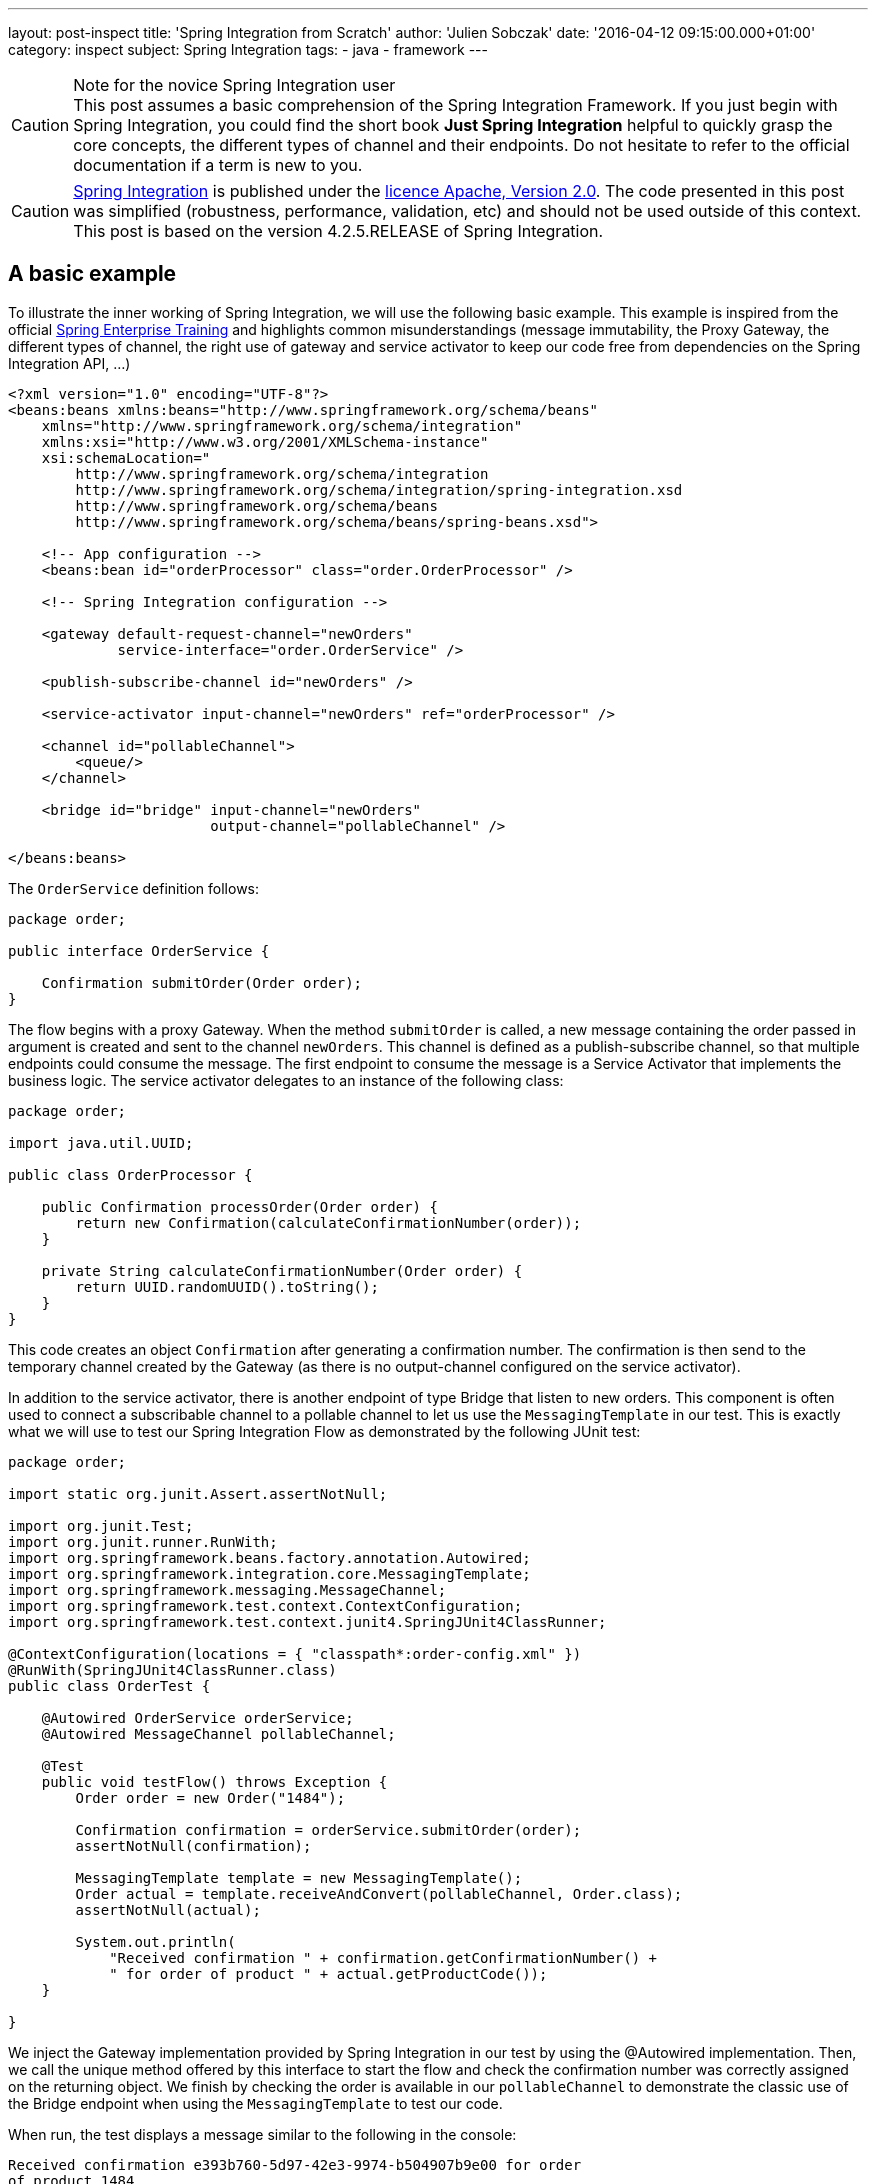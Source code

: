 ---
layout: post-inspect
title: 'Spring Integration from Scratch'
author: 'Julien Sobczak'
date: '2016-04-12 09:15:00.000+01:00'
category: inspect
subject: Spring Integration
tags:
- java
- framework
---

[CAUTION]
.Note for the novice Spring Integration user
This post assumes a basic comprehension of the Spring Integration Framework. If you just begin with Spring Integration, you could find the short book *Just Spring Integration* helpful to quickly grasp the core concepts, the different types of channel and their endpoints. Do not hesitate to refer to the official documentation if a term is new to you.


[CAUTION.license]
https://github.com/spring-projects/spring-integration/tree/v4.2.5.RELEASE[Spring Integration] is published under the https://opensource.org/licenses/Apache-2.0[licence Apache, Version 2.0]. The code presented in this post was simplified (robustness, performance, validation, etc) and should not be used outside of this context. This post is based on the version 4.2.5.RELEASE of Spring Integration.




== A basic example

To illustrate the inner working of Spring Integration, we will use the following basic example. This example is inspired from the official http://pivotal.io/academy[Spring Enterprise Training] and highlights common misunderstandings (message immutability, the Proxy Gateway, the different types of channel, the right use of gateway and service activator to keep our code free from dependencies on the Spring Integration API, ...)

[source,xml]
----
<?xml version="1.0" encoding="UTF-8"?>
<beans:beans xmlns:beans="http://www.springframework.org/schema/beans"
    xmlns="http://www.springframework.org/schema/integration"
    xmlns:xsi="http://www.w3.org/2001/XMLSchema-instance"
    xsi:schemaLocation="
        http://www.springframework.org/schema/integration
        http://www.springframework.org/schema/integration/spring-integration.xsd
        http://www.springframework.org/schema/beans
        http://www.springframework.org/schema/beans/spring-beans.xsd">

    <!-- App configuration -->
    <beans:bean id="orderProcessor" class="order.OrderProcessor" />

    <!-- Spring Integration configuration -->

    <gateway default-request-channel="newOrders"
             service-interface="order.OrderService" />

    <publish-subscribe-channel id="newOrders" />

    <service-activator input-channel="newOrders" ref="orderProcessor" />

    <channel id="pollableChannel">
        <queue/>
    </channel>

    <bridge id="bridge" input-channel="newOrders"
                        output-channel="pollableChannel" />

</beans:beans>
----

The `OrderService` definition follows:

[source,java]
----
package order;

public interface OrderService {

    Confirmation submitOrder(Order order);
}
----

The flow begins with a proxy Gateway. When the method `submitOrder` is called, a new message containing the order passed in argument is created and sent to the channel `newOrders`. This channel is defined as a publish-subscribe channel, so that multiple endpoints could consume the message. The first endpoint to consume the message is a Service Activator that implements the business logic. The service activator delegates to an instance of the following class:

[source,java]
----
package order;

import java.util.UUID;

public class OrderProcessor {

    public Confirmation processOrder(Order order) {
        return new Confirmation(calculateConfirmationNumber(order));
    }

    private String calculateConfirmationNumber(Order order) {
        return UUID.randomUUID().toString();
    }
}
----

This code creates an object `Confirmation` after generating a confirmation number. The confirmation is then send to the temporary channel created by the Gateway (as there is no output-channel configured on the service activator).

In addition to the service activator, there is another endpoint of type Bridge that listen to new orders. This component is often used to connect a subscribable channel to a pollable channel to let us use the `MessagingTemplate` in our test. This is exactly what we will use to test our Spring Integration Flow as demonstrated by the following JUnit test:

[source,java]
----
package order;

import static org.junit.Assert.assertNotNull;

import org.junit.Test;
import org.junit.runner.RunWith;
import org.springframework.beans.factory.annotation.Autowired;
import org.springframework.integration.core.MessagingTemplate;
import org.springframework.messaging.MessageChannel;
import org.springframework.test.context.ContextConfiguration;
import org.springframework.test.context.junit4.SpringJUnit4ClassRunner;

@ContextConfiguration(locations = { "classpath*:order-config.xml" })
@RunWith(SpringJUnit4ClassRunner.class)
public class OrderTest {

    @Autowired OrderService orderService;
    @Autowired MessageChannel pollableChannel;

    @Test
    public void testFlow() throws Exception {
        Order order = new Order("1484");

        Confirmation confirmation = orderService.submitOrder(order);
        assertNotNull(confirmation);

        MessagingTemplate template = new MessagingTemplate();
        Order actual = template.receiveAndConvert(pollableChannel, Order.class);
        assertNotNull(actual);

        System.out.println(
            "Received confirmation " + confirmation.getConfirmationNumber() +
            " for order of product " + actual.getProductCode());
    }

}
----

We inject the Gateway implementation provided by Spring Integration in our test by using the @Autowired implementation. Then, we call the unique method offered by this interface to start the flow and check the confirmation number was correctly assigned on the returning object. We finish by checking the order is available in our `pollableChannel` to demonstrate the classic use of the Bridge endpoint when using the `MessagingTemplate` to test our code.

When run, the test displays a message similar to the following in the console:

----
Received confirmation e393b760-5d97-42e3-9974-b504907b9e00 for order
of product 1484
----

We will not go further with our use of Spring Integration. Instead, we remove completely the dependency from our `pom.xml`. In this post, we will implement the minimal code to make the test pass again, trying to stay as close as possible to the original implementation.

[source,xml]
----
<!-- The project is based on this version of Spring Framework Integration:  -->
<!-- <dependency> -->
<!--     <groupId>org.springframework.integration</groupId> -->
<!--     <artifactId>spring-integration-core</artifactId> -->
<!--     <version>${spring.version}</version> -->
<!-- </dependency> -->
----

NOTE: Only the `spring-integration-core` artifact was commented. We will continue to use the other Spring Core project (`spring-beans` and `spring-context`).



== Core Abstractions

As a messaging framework, Spring Integration could be described by three core abstractions: `Message`, `MessageChannel` and `MessageEndpoint`.


=== Message Abstraction

A message, if you use JMS, Kafka, SOAP, and so on, is always identified by a payload representing the data we want to send, and a collection of headers (key-value), used by the messaging infrastructure to route the message among the different destinations. This way, a messaging framework does not have to concern itself with the content of the message (whose size varies unlike headers whose values have simple type).

NOTE: As of release 4.0, core Spring Integration interfaces migrated to a new project `spring-messaging` included in Spring Core. The aim is to reuse these abstractions in other modules using the concept of message too.

Here is the definition of the `Message` interface:

[source,java]
----
package my.springframework.messaging;

/**
 * A generic message representation with headers and body.
 */
public interface Message<T> {

    /**
     * Return the message payload.
     */
    T getPayload();

    /**
     * Return message headers for the message.
     */
    MessageHeaders getHeaders();

}
----

Where `MessageHeaders` is:

[source,java]
----
package my.springframework.messaging;

import java.io.Serializable;
import java.util.*;

import org.springframework.util.AlternativeJdkIdGenerator;
import org.springframework.util.IdGenerator;

public class MessageHeaders implements Map<String, Object>, Serializable {

    /**
     * The key for the Message ID. This is an automatically generated UUID and
     * should never be explicitly set in the header map.
     */
    public static final String ID = "id";

    public static final String REPLY_CHANNEL = "replyChannel";

    private static final IdGenerator defaultIdGenerator =
        new AlternativeJdkIdGenerator();

    private final Map<String, Object> headers;

    public MessageHeaders(Map<String, Object> headers) {
        this.headers = (headers != null ?
            new HashMap<String, Object>(headers) :
            new HashMap<String, Object>());
        this.headers.put(ID, defaultIdGenerator.generateId());
    }

    public UUID getId() {
        return get(ID, UUID.class);
    }

    public Object getReplyChannel() {
        return get(REPLY_CHANNEL);
    }

    @SuppressWarnings("unchecked")
    public <T> T get(Object key, Class<T> type) {
        Object value = this.headers.get(key);
        if (value == null) {
            return null;
        }
        if (!type.isAssignableFrom(value.getClass())) {
            throw new IllegalArgumentException("Incorrect type");
        }
        return (T) value;
    }


    // Delegating Map implementation

    public boolean containsKey(Object key) {
        return this.headers.containsKey(key);
    }

    // + Same for containsValue, entrySet, get, isEmpty, keySet, size, values

    // Unsupported Map operations

    /**
     * Since MessageHeaders is immutable, the call to this method
     * will result in {@link UnsupportedOperationException}.
     */
    public Object put(String key, Object value) {
        throw new UnsupportedOperationException("MessageHeaders is immutable");
    }

    // + Same for putAll, remove, and clear operations

}
----

Several points are worth noting about this definition:

- A message in Spring Integration is immutable (inherently thread-safe), so Spring Integration developers could write lock-free code. If we want to add a new header, we have to duplicate the message first.

- As each message has a unique ID, the duplication will create a new message with its own ID. Internally, Spring uses the class `java.util.Random` to generate them.


The two abstractions (`Message` and `MessageHeaders`) are core classes inside the Spring Integration source. Most of the time, the messages are already created by a Gateway or an Adapter, but sometimes we need to create a message ourselves (to customize the headers or for testing purpose). In this post, we have to provide an implementation. The main implementation of `Message` is the class `GenericMessage` but it is recommended to use the `MessageBuilder` API to construct the message. Here is an implementation of these classes:

[source,java]
----
package my.springframework.messaging.support;

import java.io.Serializable;
import java.util.Map;

import org.springframework.util.Assert;
import org.springframework.util.ObjectUtils;

import my.springframework.messaging.Message;
import my.springframework.messaging.MessageHeaders;

public class GenericMessage<T> implements Message<T>, Serializable {

    private final T payload;

    private final MessageHeaders headers;

    public GenericMessage(T payload) {
        this(payload, new MessageHeaders(null));
    }

    public GenericMessage(T payload, Map<String, Object> headers) {
        this(payload, new MessageHeaders(headers));
    }

    public GenericMessage(T payload, MessageHeaders headers) {
        Assert.notNull(payload, "Payload must not be null");
        Assert.notNull(headers, "MessageHeaders must not be null");
        this.payload = payload;
        this.headers = headers;
    }

    public T getPayload() {
        return this.payload;
    }

    public MessageHeaders getHeaders() {
        return this.headers;
    }

    // + equals, hashcode and equals

}
----

[source,java]
----
package my.springframework.integration.support;

import java.util.*;
import org.springframework.util.*;
import my.springframework.messaging.*;

public final class MessageBuilder<T> {

    private final T payload;
    private final Map<String, Object> headers; // MessageHeaders is immutable,
                                               // we should create a Map
    private final Message<T> originalMessage;

    /**
     * Private constructor to be invoked from the static factory methods only.
     */
    private MessageBuilder(T payload, Message<T> originalMessage) {
        Assert.notNull(payload, "payload must not be null");
        this.payload = payload;
        this.originalMessage = originalMessage;
        this.headers = new HashMap<>();
        if (originalMessage != null) {
            this.headers.putAll(originalMessage.getHeaders());
        }
    }

    public static <T> MessageBuilder<T> fromMessage(Message<T> message) {
        Assert.notNull(message, "message must not be null");
        MessageBuilder<T> builder = new MessageBuilder<T>(
                message.getPayload(), message);
        return builder;
    }

    public static <T> MessageBuilder<T> withPayload(T payload) {
        MessageBuilder<T> builder = new MessageBuilder<T>(payload, null);
        return builder;
    }

    private Object getHeader(String headerName) {
        return headers.get(headerName);
    }

    public MessageBuilder<T> setHeader(String name, Object value) {
        if (!ObjectUtils.nullSafeEquals(value, getHeader(name))) {
            if (value != null) {
                headers.put(name, value);
            }
            else {
                headers.remove(name);
            }
        }
        return this;
    }

    public MessageBuilder<T> copyHeaders(Map<String, ?> headersToCopy) {
        if (headersToCopy != null) {
            for (Map.Entry<String, ?> entry : headersToCopy.entrySet()) {
                if (!isReadOnly(entry.getKey())) {
                    setHeader(entry.getKey(), entry.getValue());
                }
            }
        }
        return this;
    }

    public MessageBuilder<T> setReplyChannel(MessageChannel replyChannel) {
        return setHeader(MessageHeaders.REPLY_CHANNEL, replyChannel);
    }

    protected boolean isReadOnly(String headerName) {
        return MessageHeaders.ID.equals(headerName);
    }

    public Message<T> build() {
        return new GenericMessage<T>(
            payload,
            new HashMap<String, Object>(headers));
    }

}
----

With the `MessageBuilder` fluent API, it's easy to create new message:

[source,java]
----
Message<String> hello = MessageBuilder.withPayload("hello").build();

// Proxy Gateway create a temporary channel to send the response
Message<String> proxy = MessageBuilder.withPayload("proxyGateway").
                            setReplyChannel(aTemporaryChannel).
                            build();

// Component could add a new header by duplicating a message
Message<String> helloWorld = MessageBuilder.fromMessage(hello).
                                 setHeader("name", "World").
                                 build();
----

Now that we know how to create a message, let's see how to send them between components.


=== `MessageChannel` Abstraction

Components exchange messages through what is called a `Channel`. A channel is used to send and/or receive messages. Spring Integration defines many types of channel whose characteristics differ: does the receiver runs in the same thread as the sender (synchronous call), does multiples receivers could consumes a message (point-to-point vs publish-subscribe, does the receiver should wait for new message to arrive (passive endpoint) or does it should poll regularly for new message (active endpoint). To keep this post (relatively) short, we will implement the main ones:

[cols="3*"]
|===
|Channel
|Pattern
|Mode

|DirectChannel
|Point-to-Point
|Synchronous

|QueueChannel
|Point-to-Point
|Asynchronous

|PublishSubscribeChannel
|Publish-subscribe
|Synchronous

|PublishSubscribeChannel with executor
|Publish-subscribe
|Asynchronous
|===

All of these channels implement the `MessageChannel` interface:

[source,java]
----
package my.springframework.messaging;

public interface MessageChannel {

    /**
     * Send a {@link Message} to this channel. If the message is sent,
     * the method returns {@code true}. If the message cannot be sent due to a
     * non-fatal reason, the method returns {@code false}.
     * To provide a maximum wait time, use {@link #send(Message, long)}.
     */
    boolean send(Message<?> message);

    /**
     * Send a message, blocking until either the message is accepted or the
     * specified timeout period elapses.
     */
    boolean send(Message<?> message, long timeout);

}
----

What could surprise you is that this interface defines only methods for sending messages. Why? The answer depends on the channel type: `PollableChannel` or `SubscribableChannel` (must not be confused with `PublishSubscribeChannel`). Does the target endpoint should poll to received a message (active endpoint) or does the channel should send the message to the endpoint (passive endpoint). Let's draw a diagram to clarify the class hierarchy:

image::{{ '/posts_resources/2016-04-12-spring-integration-from-scratch/channels.png' | prepend: site.baseurl}}[Channel implementations]

For example, when using a `DirectChannel`, I should first subscribe to the channel to be notified automatically when a new message comes. When using a `QueueChannel`, I do not have to subscribe but I should poll regularly (for example, every second) to check if a new message is present. Given the polling interval, there is a latency between the sending and the receiving of a message.


Here is the definitions of the interfaces `PollableChannel` and `SubscribableChannel`:

[source,java]
----
package my.springframework.messaging;

public interface PollableChannel extends MessageChannel {

    /**
     * Receive a message from this channel, blocking indefinitely if necessary.
     */
    Message<?> receive();

    /**
     * Receive a message from this channel, blocking until
     * either a message is available
     * or the specified timeout period elapses.
     */
    Message<?> receive(long timeout);

}
----

[source,java]
----
package my.springframework.messaging;

public interface SubscribableChannel extends MessageChannel {

    boolean subscribe(MessageHandler handler);

    boolean unsubscribe(MessageHandler handler);

}
----

Where `MessageHandler` is defined like this:

[source,java]
----
package my.springframework.messaging;

public interface MessageHandler {

    void handleMessage(Message<?> message);

}
----

The `MessageHandler` interface will interest us later when we will implement our first endpoints. For now, let's focus on the channel implementations, starting with the `DirectChannel`.

A `DirectChannel` is a Subscribable Point-to-Point channel. It means that a `DirectChannel` should send the message to one of the registered handlers, in the same thread as the sender. Concretely, a `DirectChannel` is nothing more and nothing less than a method call:

[source,java]
----
package my.springframework.integration.channel;

import java.util.*;
import my.springframework.messaging.*;

public class DirectChannel implements SubscribableChannel {

    private List<MessageHander> handlers = new ArrayList<>();

    public boolean subscribe(MessageHandler handler) {
        this.handlers.add(handler);
    }

    @Override
    public boolean send(Message<?> message) {
        handlers.iterator().next().send(message);
        return true;
    }

}
----

This implementation illustrates perfectly the main idea behind the `DirectChannel` but presents some flaws:

* All `SubscribableChannel` should store a list of subscribers.
* What if there is no subscriber?
* What if an handler fails? Should I try the next one to see if it succeeds?

The first problem is easily solved. We create a superclass to contains the list of subscribers:

[source,java]
----
package my.springframework.integration.channel;

import java.util.concurrent.CopyOnWriteArrayList;

import my.springframework.messaging.MessageHandler;
import my.springframework.messaging.SubscribableChannel;

public abstract class AbstractSubscribableChannel
        implements SubscribableChannel {

    protected final CopyOnWriteArrayList<MessageHandler> handlers =
        new CopyOnWriteArrayList<MessageHandler>();

    @Override
    public boolean subscribe(MessageHandler handler) {
        handlers.add(handler);
        return true;
    }

    @Override
    public boolean unsubscribe(MessageHandler handler) {
        handlers.remove(handler);
        return true;
    }

}
----

We replaced favorably the `java.util.ArrayList` by an instance of `java.util.concurrent.CopyOnWriteArrayList`. This implementation is thread-safe and best suited for applications in which set sizes generally stay small, read-only operations vastly outnumber mutative operations, and you need to prevent interference among threads during traversal.


The two remaining problems are solved by a code lightly more complex because we need to iterate over the handlers and correctly manage exceptions. Here is the final implementation of `DirectChannel`:

[source,java]
----
package my.springframework.integration.channel;

import java.util.*;
import my.springframework.messaging.*;

public class DirectChannel extends AbstractSubscribableChannel {

    @Override
    public boolean send(Message<?> message) {
        return send(message, -1);
    }

    @Override
    public boolean send(Message<?> message, long timeout) {
        boolean success = false;
        Iterator<MessageHandler> handlerIterator = handlers.iterator();
        List<RuntimeException> exceptions = new ArrayList<RuntimeException>();
        while (!success && handlerIterator.hasNext()) {
            MessageHandler handler = handlerIterator.next();
            try {
                handler.handleMessage(message);
                success = true; // we have a winner.
            }
            catch (Exception e) {
                RuntimeException runtimeException =
                    wrapExceptionIfNecessary(message, e);
                exceptions.add(runtimeException);
                if (!handlerIterator.hasNext()) {
                    throw new MessagingException(message,
                        "All attempts to deliver Message failed.");
                }
            }
        }
        return success;
    }

    private RuntimeException wrapExceptionIfNecessary(
            Message<?> message, Exception e) {
        RuntimeException runtimeException = (e instanceof RuntimeException)
                ? (RuntimeException) e
                : new MessagingException(message, "Dispatcher failed.", e);
        return runtimeException;
    }

}
----

NOTE: Spring Integration use a well-designed exception hierarchy, centered around the `MessagingException`. For this post, we choose to only use the root exception, whose definition follows:

[source,java]
----
package my.springframework.messaging;

/**
 * The base exception for any failures related to messaging.
 */
@SuppressWarnings("serial")
public class MessagingException extends RuntimeException {

    private final Message<?> failedMessage;

    public MessagingException(Message<?> message, String description) {
        super(description);
        this.failedMessage = message;
    }

    public MessagingException(Message<?> message, String description,
                              Throwable cause) {
        super(description, cause);
        this.failedMessage = message;
    }

    public MessagingException(String description, Throwable cause) {
        this(null, description, cause);
    }

    public Message<?> getFailedMessage() {
        return this.failedMessage;
    }

}
----

Like the `DirectChannel`, the `PublishSubscribeChannel` is another example of synchronous channel. All message handlers are called successively in the sender thread. Here is an implementation reusing the utility `AbstractSubscribableChannel`:

[source,java]
----
package my.springframework.integration.channel;

import my.springframework.messaging.*;

public class PublishSubscribeChannel extends AbstractSubscribableChannel {

    @Override
    public boolean send(Message<?> message) {
        return send(message, -1);
    }

    @Override
    public boolean send(Message<?> message, long timeout) {
        for (MessageHandler handler : handlers) {
            handler.handleMessage(message);
        }
        return true;
    }

}
----

Blocking the sender waiting for all handlers to process the message limits the scalability of our application. With Spring Integration, if the `task-executor` attribute is used, the actual handling of the message is performed asynchronously. With the standard Java Executor framework, it's easy to support this attribute:

[source,java]
----
package my.springframework.integration.channel;

import java.util.concurrent.Executor;

import my.springframework.messaging.Message;
import my.springframework.messaging.MessageHandler;

public class PublishSubscribeChannel extends AbstractSubscribableChannel {

    private static Executor CALLER_RUNS = runnable -> runnable.run();

    private Executor executor;

    public PublishSubscribeChannel() {
        this(CALLER_RUNS);
    }

    public PublishSubscribeChannel(Executor executor) {
        this.executor = executor;
    }

    @Override
    public boolean send(Message<?> message) {
        return send(message, -1);
    }

    @Override
    public boolean send(Message<?> message, long timeout) {
        for (MessageHandler handler : handlers) {
            executor.execute(() -> handler.handleMessage(message));
        }
        return true;
    }

}
----

If an `Executor` is passed to the constructor, we use it to execute the handlers. According the concrete implementation (see `java.util.concurrent.Executors` for the available factory methods), the handers could be executed successively, or simultaneously using for example a pool of threads. If no executor is provided, we should conserve the synchronous behavior. To do that, we create a simple `Executor` implementation to execute the task in the same thread as the caller. With Java Lambda Expression, this definition is a one-liner:

[source,java]
----
private static Executor CALLER_RUNS = runnable -> runnable.run();
----

This syntax is exactly the same as this more verbose definition:

[source,java]
----
public class CallerRunsExecutor implements java.util.concurrent.Executor {

    @Override
    public void execute(Runnable runnable) {
        runnable.run();
    }
}
----


One channel remains to define, the `QueueChannel`. The `QueueChannel` is by definition a asynchronous channel. Each new message is stored in a queue waiting for a handler to consume it. As for the `DirectChannel`, multiple handlers could subscribe to the channel but only one should consume the message. So, we need a concurrent implementation of the `java.util.Queue` interface. We will use a `LinkedBlockingQueue`:

[source,java]
----
package my.springframework.integration.channel;

import java.util.concurrent.BlockingQueue;
import java.util.concurrent.LinkedBlockingQueue;
import java.util.concurrent.TimeUnit;

import org.springframework.util.Assert;

import my.springframework.messaging.Message;
import my.springframework.messaging.MessagingException;
import my.springframework.messaging.PollableChannel;

public class QueueChannel implements PollableChannel {

    private final BlockingQueue<Message<?>> queue =
           new LinkedBlockingQueue<Message<?>>();

    @Override
    public final Message<?> receive() {
        return receive(-1);
    }

    /**
     * Receive the first available message from this channel. If the channel
     * contains no messages, this method will block until the allotted timeout
     * elapses. If the specified timeout is 0, the method will return
     * immediately. If less than zero, it will block indefinitely (see
     * {@link #receive()}).
     */
    @Override
    public final Message<?> receive(long timeout) {
        try {
            if (timeout > 0) {
                return this.queue.poll(timeout, TimeUnit.MILLISECONDS);
            }
            if (timeout == 0) {
                return this.queue.poll();
            }

            return this.queue.take();
        }
        catch (InterruptedException e) {
            Thread.currentThread().interrupt();
            return null;
        }
    }


    @Override
    public final boolean send(Message<?> message) {
        return this.send(message, -1);
    }

    /**
     * Send a message on this channel. If the channel is at capacity, this
     * method will block until either the timeout occurs or the sending thread
     * is interrupted. If the specified timeout is 0, the method will return
     * immediately. If less than zero, it will block indefinitely (see
     * {@link #send(Message)}).
     */
    @Override
    public final boolean send(Message<?> message, long timeout) {
        Assert.notNull(message, "message must not be null");
        Assert.notNull(message.getPayload(), "payload must not be null");

        try {
            try {
                if (timeout > 0) {
                    return this.queue.offer(message, timeout,
                              TimeUnit.MILLISECONDS);
                }
                if (timeout == 0) {
                    return this.queue.offer(message);
                }
                this.queue.put(message);
                return true;
            }
            catch (InterruptedException e) {
                Thread.currentThread().interrupt();
                return false;
            }
        }
        catch (Exception e) {
            throw new MessagingException(message, "Failed", e);
        }
    }

}
----

The implementation relies heavily on the API `BlockingQueue` to support the different possibilities: the sender accepts to wait indefinitely, or a given amount of time, or not at all. If the timeout exceeds or if a thread is interrupted, our code should respond properly, so we need to catch `InterruptedException` and returns that the operations could not be performed.

This concludes the channel implementations. Before delving into the next abstraction, let's recap what we have seen.

[source,java]
----
// A message is immutable. We should use MessageBuilder to create it:
Message<String> message = MessageBuilder.withPayload("Hello World!").build();

// The message consumption differs whether the channel type.

// Example using a SubscribableChannel:
SubscribableChannel pubSubChannel = new DirectChannel();
pubSubChannel.subscribe(m -> System.out.println("New message received: " + m));
pubSubChannel.send(message);

// Example using a PollableChannel:
PollableChannel pollableChannel = new QueueChannel();
pollableChannel.send(message);
Message<String> m = (Message<String>) pollableChannel.receive();
System.out.println("New message received: " + m);
----


=== `MessageEndpoint` Abstraction

We just have seen how to send and receive messages from a channel. In practice, we will not use these API directly. Messages comes from different sources (JMS, file, application...) and we do not want our application code tightly coupled with the Spring Integration API (the Spring philosophy). We use endpoints instead. Endpoints are used for many tasks: receive a message from an external resource (JMS broker), send messages to another applications (HTTP call), support complex flow with *Router*, *Filter*, *Bridge* and many other components. In this post, we will confine ourselves to just three endpoints: Service Activator, Proxy Gateway and Bridge. The first two ones are used to protect our code free from any Spring Integration dependency and the last one is mainly used when writing unit tests. Here we go!


==== The class hierarchy

Unlike `Message` and `MessageChannel` interfaces, there isn't a `MessageEndpoint` interface. There is an `AbstractEndpoint` class but not all endpoints extend this class. Although there is a one-to-one mapping between the EIP patterns and the component names in Spring Integration, each endpoint does not necessarily have a corresponding class. Maybe a class diagram could help us make things clearer.


image::{{ '/posts_resources/2016-04-12-spring-integration-from-scratch/consumers.png' | prepend: site.baseurl}}[Message Consumers]

Both consumer types delegates internally to an instance of `MessageHandler`:

image::{{ '/posts_resources/2016-04-12-spring-integration-from-scratch/handlers.png' | prepend: site.baseurl}}[Message Handlers]


We will now describe each one of these classes.


==== Message consumption

Regardless the channel type (Pollable vs Subscribable), we should execute some code when the Spring ApplicationContext starts. An endpoint associated to a `PollableChannel` should start a timer to periodically check if a new message is present. An endpoint associated to a `SubscribableChannel` should register itself as a subscriber to be notified when a new message comes. To avoid duplicating this logic, we will create the abstract superclass `AbstractEndpoint`.

[source,java]
----
package my.springframework.integration.endpoint;

import java.util.concurrent.locks.Condition;
import java.util.concurrent.locks.ReentrantLock;

import org.springframework.context.SmartLifecycle;

public abstract class AbstractEndpoint implements SmartLifecycle {

    private volatile boolean running;

    protected final ReentrantLock lifecycleLock = new ReentrantLock();

    // SmartLifecycle implementation

    @Override
    public final boolean isAutoStartup() {
        return true;
    }

    @Override
    public final int getPhase() {
        return 0;
    }

    @Override
    public final boolean isRunning() {
        this.lifecycleLock.lock();
        try {
            return this.running;
        }
        finally {
            this.lifecycleLock.unlock();
        }
    }

    @Override
    public final void start() {
        this.lifecycleLock.lock();
        try {
            if (!this.running) {
                doStart();
                this.running = true;
            }
        }
        finally {
            this.lifecycleLock.unlock();
        }
    }

    @Override
    public final void stop() {
        this.lifecycleLock.lock();
        try {
            if (this.running) {
                doStop();
                this.running = false;
            }
        }
        finally {
            this.lifecycleLock.unlock();
        }
    }

    @Override
    public final void stop(Runnable callback) {
        this.lifecycleLock.lock();
        try {
            if (this.running) {
                doStop(callback);
                this.running = false;
            }
        }
        finally {
            this.lifecycleLock.unlock();
        }
    }

    protected void doStop(Runnable callback) {
        doStop();
        callback.run();
    }

    /**
     * Subclasses must implement this method with the start behavior.
     */
    protected abstract void doStart();

    /**
     * Subclasses must implement this method with the stop behavior.
     */
    protected abstract void doStop();
}
----

This class implements `SmartLifecycle`. This interface is an extension of the `Lifecycle` interface for those objects that require to be notified upon ApplicationContext starting/refresh/shutdown. The `isAutoStartup()` return value indicates whether this object should be started at the time of a context refresh (`true` for our endpoints). With this hook, we can now implement the two main endpoint types: `EventDrivenConsumer` and `PollingConsumer`.


[TIP]
.What about synchronization?
====
This class demonstrates common multithreading idioms, not really required for our basic implementation, but a good opportunity to take a look at common Spring code.

The *volatile* keyword tells the JVM that the variable will be updated by multiple threads and guarantees that reads and writes would be made directly to main memory, instead of registers or local processor cache. Since Java 5, *volatile* reads and writes establish a happens-before relationship, much like acquiring and releasing a mutex (like a *synchronized* block), a guarantee for *double-checked locking* pattern to work in Java (more on this subject later). *volatile* variables are typically used for indicating that an important lifecycle
event (such as initialization or shutdown) has occurred (as in our example).

Check the http://www.ibm.com/developerworks/library/j-jtp03304/[excellent article] of Brian Goetz to know more about the *volatile* keyword.

*volatile* variables are great for initializing flags but does not prevent multiple threads from executing the `start()` method simultaneously, we have to resort on locking. In Java, we could declare our method as `synchronized` to declare an intrinsic lock or use an explicit lock, represented by the `java.util.concurrent.Lock` interface. `ReentrantLock` is the most widely used implementation and acts similarly as the `synchronized` keyword. In the previous code, we could have use `synchronized` methods instead of explicit locking as the whole method is guarded by the lock. In practice, not all the method should be protected and using an explicit lock is often a good performance optimization.
====

The first one we will implement is the `EventDrivenConsumer`:


[source,java]
----
package my.springframework.integration.endpoint;

import org.springframework.util.Assert;
import my.springframework.messaging.*;

/**
 * Message Endpoint that connects any {@link MessageHandler} implementation
 * to a {@link SubscribableChannel}.
 */
public class EventDrivenConsumer extends AbstractEndpoint {

    private final SubscribableChannel inputChannel;

    private final MessageHandler handler;

    public EventDrivenConsumer(SubscribableChannel inputChannel,
                               MessageHandler handler) {
        Assert.notNull(inputChannel, "inputChannel must not be null");
        Assert.notNull(handler, "handler must not be null");
        this.inputChannel = inputChannel;
        this.handler = handler;
    }

    @Override
    protected void doStart() {
        this.inputChannel.subscribe(this.handler);
    }

    @Override
    protected void doStop() {
        this.inputChannel.unsubscribe(this.handler);
    }

}
----

The passive endpoint code is really simple. We just have to subscribe to the channel when the ApplicationContext starts. The core logic will be present in the message handler.

The code for the `PollingConsumer` is more complicated:

[source,java]
----
package my.springframework.integration.endpoint;

import java.util.concurrent.ScheduledFuture;

import org.springframework.scheduling.TaskScheduler;
import org.springframework.scheduling.concurrent.ThreadPoolTaskScheduler;
import org.springframework.scheduling.support.PeriodicTrigger;
import org.springframework.util.Assert;

import my.springframework.messaging.Message;
import my.springframework.messaging.MessageHandler;
import my.springframework.messaging.MessagingException;
import my.springframework.messaging.PollableChannel;

/**
 * Message Endpoint that connects any {@link MessageHandler} implementation
 * to a {@link PollableChannel}.
 */
public class PollingConsumer extends AbstractEndpoint {

    private final PollableChannel inputChannel;

    private final MessageHandler handler;

    private volatile ScheduledFuture<?> runningTask;

    public PollingConsumer(PollableChannel inputChannel,
                           MessageHandler handler) {
        Assert.notNull(inputChannel, "inputChannel must not be null");
        Assert.notNull(handler, "handler must not be null");
        this.inputChannel = inputChannel;
        this.handler = handler;
    }

    protected void handleMessage(Message<?> message) {
        Message<?> theMessage = message;
        try {
            this.handler.handleMessage(theMessage);
        }
        catch (Exception ex) {
            if (ex instanceof MessagingException) {
                throw (MessagingException) ex;
            }
            String description = "Failed to handle " + theMessage +
                " to " + this + " in " + this.handler;
            throw new MessagingException(theMessage, description, ex);
        }
    }

    protected Message<?> receiveMessage() {
        return this.inputChannel.receive(1000);
    }


    // LifecycleSupport implementation

    @Override
    public void doStart() {
        Poller poller = new Poller();
        PeriodicTrigger trigger = new PeriodicTrigger(10);
        TaskScheduler taskScheduler = new ThreadPoolTaskScheduler();
        this.runningTask = taskScheduler.schedule(poller, trigger);
    }

    @Override
    protected void doStop() {
        if (this.runningTask != null) {
            this.runningTask.cancel(true);
        }
        this.runningTask = null;
    }

    private class Poller implements Runnable {

        @Override
        public void run() {
            Message<?> message = null;
            try {
                message = PollingConsumer.this.receiveMessage();
            }
            catch (Exception e) {
                if (Thread.interrupted()) {
                    return;
                }
                else {
                    throw (RuntimeException) e;
                }
            }
            if (message != null) {
                PollingConsumer.this.handleMessage(message);
            }
        }

    }

}
----

This code deserves some explanations.

The method `doStart` is called when the ApplicationContext is starting. A task represented by the `Poller` class is scheduled using the Spring Scheduling API. This task runs every 10 milliseconds:

[source,java]
----
public void doStart() {
    Poller poller = new Poller();
    PeriodicTrigger trigger = new PeriodicTrigger(10);
    TaskScheduler taskScheduler = new ThreadPoolTaskScheduler();
    this.runningTask = taskScheduler.schedule(poller, trigger);
}
----

The `Poller` class is defined as an inner class and implements the `Runnable` interface. This class polls regularly the message channel waiting for a new message:

[source,java]
----
private class Poller implements Runnable {

    @Override
    public void run() {
        Message<?> message = null;
        try {
            message = PollingConsumer.this.receiveMessage();
        }
        catch (Exception e) {
            if (Thread.interrupted()) {
                return;
            }
            else {
                throw (RuntimeException) e;
            }
        }
        if (message != null) {
            PollingConsumer.this.handleMessage(message);
        }
    }

}
----

The method to retrieve the message is similar to what we have done in previous examples:

[source,java]
----
protected Message<?> receiveMessage() {
    return (this.receiveTimeout >= 0)
            ? this.inputChannel.receive(this.receiveTimeout)
            : this.inputChannel.receive();
}
----

The message handling is assured by the method `handleMessage`:

[source,java]
----
protected void handleMessage(Message<?> message) {
    Message<?> theMessage = message;
    try {
        this.handler.handleMessage(theMessage);
    }
    catch (Exception ex) {
        if (ex instanceof MessagingException) {
            throw (MessagingException) ex;
        }
        String description = "Failed to handle " + theMessage +
            " to " + this + " in " + this.handler;
        throw new MessagingException(theMessage, description, ex);
    }
}
----

As for the `EventDrivenConsumer`, we delegates to an instance of `MessageHandler`. The only thing we have to do is wrap the exception if it is not an instance of `MessagingException`

The last thing to do is stop the scheduled task. We exploit the `doStop()` defined in the superclass and simply call the method `cancel` on the instance of `ScheduledFuture`.

[source,java]
----
protected void doStop() {
    if (this.runningTask != null) {
        this.runningTask.cancel(true);
    }
    this.runningTask = null;
}
----

So, we know how the messages are received from the channel but we still haven't see how the message are processed by the different message endpoints. The processing happens in an instance of the interface `MessageHandler`:

[source,java]
----
package my.springframework.messaging;

public interface MessageHandler {

    void handleMessage(Message<?> message);

}
----

There is little to say about this interface. Let's see its implementations!


==== Message production

Spring Integration provides an abstract class extended by all message producers to factorize common attributes and common methods. Here is its implementation:

[source,java]
----
package my.springframework.integration.handler;

import org.springframework.beans.BeansException;
import org.springframework.beans.factory.BeanFactory;
import org.springframework.beans.factory.BeanFactoryAware;
import org.springframework.util.Assert;

import my.springframework.integration.core.ChannelResolver;
import my.springframework.integration.core.MessagingTemplate;
import my.springframework.messaging.*;

public abstract class AbstractMessageProducingHandler
        implements MessageHandler, BeanFactoryAware {

    protected final MessagingTemplate messagingTemplate =
            new MessagingTemplate();

    private volatile MessageChannel outputChannel;

    private volatile ChannelResolver channelResolver;


    public void setOutputChannel(MessageChannel outputChannel) {
        this.outputChannel = outputChannel;
    }

    protected MessageChannel getReplyChannel(Message<?> message) {
        MessageChannel replyChannel = this.outputChannel;
        if (replyChannel == null) {
            replyChannel = message.getHeaders().getReplyChannel();
        }
        return replyChannel;
    }

    @Override
    public void setBeanFactory(BeanFactory beanFactory) throws BeansException {
        this.channelResolver = new ChannelResolver(beanFactory);
        this.messagingTemplate.setChannelResolver(this.channelResolver);
    }

    /**
     * Base implementation that provides basic validation
     * and error handling capabilities. Asserts that the incoming Message is not
     * null and that it does not contain a null payload.
     * Converts checked exceptions into runtime {@link MessagingException}s.
     */
    @Override
    public final void handleMessage(Message<?> message) {
        Assert.notNull(message, "Message must not be null");
        Assert.notNull(message.getPayload(), "Payload must not be null");
        try {
            this.handleMessageInternal(message);
        }
        catch (Exception e) {
            if (e instanceof MessagingException) {
                throw (MessagingException) e;
            }
            throw new MessagingException(message, "error occurred", e);
        }
    }

    protected abstract void handleMessageInternal(Message<?> message)
            throws Exception;
}
----

To see how this class is used by subclasses, let's consider the *Bridge* implementation. A `Bridge` simply forward the input message directly to the output channel without modifying it. The main purpose of this handler is to bridge a `PollableChannel` to a `SubscribableChannel` or vice-versa.

[source,java]
----
package my.springframework.integration.handler;

import my.springframework.messaging.Message;

public class BridgeHandler extends AbstractMessageProducingHandler {

    @Override
    protected void handleMessageInternal(Message<?> message) throws Exception {
        getReplyChannel(message).send(message);
    }

}
----

The *Service Activator* implementation is a little more complex because we need to use reflection to delegate a Spring bean method:

[source,java]
----
package my.springframework.integration.handler;

import java.lang.reflect.Method;
import java.lang.reflect.Modifier;
import my.springframework.integration.support.*;
import my.springframework.messaging.*;

public class ServiceActivatingHandler extends AbstractMessageProducingHandler {

    private Object ref;

    public void setRef(Object ref) {
        this.ref = ref;
    }

    @Override
    protected void handleMessageInternal(Message<?> message) throws Exception {

        for (Method eachMethod : ref.getClass().getDeclaredMethods()) {
            if (eachMethod.getModifiers() == Modifier.PUBLIC
                    && eachMethod.getParameterTypes().length == 1
                    && eachMethod.getParameterTypes()[0]
                         .isAssignableFrom(message.getPayload().getClass())) {
                Object response = eachMethod.invoke(ref, message.getPayload());
                Message<?> outputMessage = MessageBuilder.
                    withPayload(response).
                    copyHeaders(message.getHeaders()).
                    build();
                getReplyChannel(message).send(outputMessage);
                return;
            }
        }

        throw new MessagingException(message, "Unable to find method");
    }

}
----

Compared to the real code, this class ignores many concerns: methods defined by superclasses or methods accepting the `Message` class are ignored by our implementation.

We still have one endpoint to implement: the Proxy Gateway.


==== The Proxy Gateway exception

Spring Integration follows the Enterprise Integration Patterns (EIP) book to the letter, with just a few exceptions, as the Proxy Gateway. In messaging, a Gateway is a two-way component. For example, a JMS inbound gateway consumes a message on a queue, process it and publish another JMS message. The Proxy Gateway is an adaptation of this pattern. The Proxy Gateway is very convenient in practice because it keep our code loosely coupled.

Let's go back to the example with the `OrderService` interface:

[source,java]
----
package order;

public interface OrderService {

    Confirmation submitOrder(Order order);
}
----

And the Proxy Gateway declaration:

[source,xml]
----
<gateway default-request-channel="newOrders"
         service-interface="order.OrderService" />
----

At startup, Spring Integration will create for us an implementation similar to the following code:

[source,java]
----
package order;

import my.springframework.integration.channel.QueueChannel;
import my.springframework.integration.core.MessagingTemplate;
import my.springframework.integration.support.MessageBuilder;
import my.springframework.messaging.Message;
import my.springframework.messaging.MessageChannel;

public class OrderServiceImpl implements OrderService {

    private MessageChannel defaultRequestChannel;

    @Override
    public Confirmation submitOrder(Order order) {
        MessagingTemplate template = new MessagingTemplate();

        MessageChannel replyChannel = new QueueChannel();

        Message<Order> requestMessage = MessageBuilder.withPayload(order).
                setReplyChannel(replyChannel).build();

        Message<?> responseMessage = template.
                sendAndReceive(defaultRequestChannel, requestMessage);

        return (Confirmation) responseMessage.getPayload();
    }

}
----

When the message is called, a new message is created containing the method parameter as the payload. A temporary channel is also defined in the header `replyChannel`. This channel will be used by the first endpoint in the flow who do not have the `output-channel` attribute specified. This behavior is implemented in the previously covered `AbstractMessageProducingHandler` class:

[source,java]
----
// In AbstractMessageProducingHandler

private volatile MessageChannel outputChannel;

public void setOutputChannel(MessageChannel outputChannel) {
    this.outputChannel = outputChannel;
}

protected MessageChannel getReplyChannel(Message<?> message) {
    MessageChannel replyChannel = this.outputChannel;
    if (replyChannel == null) {
        replyChannel = (MessageChannel) message.getHeaders().getReplyChannel();
    }
    return replyChannel;
}
----

The Gateway implementation ends by waiting a message listening to this temporary channel, before extracting the payload and returning it to the caller.

The problem with this Gateway implementation is that the code is statically generated and highly coupled with our code (for example, the dependency on `Order`). A framework like Spring Integration needs a more flexible solution: the combination of a dynamic Proxy and a `FactoryBean` implementation to instantiate it.

When using Spring AOP, a proxy could be created as simply as:

[source,java]
----
import org.aopalliance.intercept.MethodInterceptor;
import org.aopalliance.intercept.MethodInvocation;
import org.springframework.aop.framework.ProxyFactory;

...

ProxyFactory serviceProxy = new ProxyFactory(OrderService.class,
                                             new MethodInterceptor() {

    public Object invoke(MethodInvocation invocation) throws Throwable {
        Method method = invocation.getMethod();
        Order order = (Order) invocation.getArguments()[0];
        return new Confirmation("OK"); // or something more useful
    }
});
OrderService impl = (OrderService) serviceProxy.getProxy();
Confirmation confirmation = impl.submitOrder(new Order("1484"));
assertEquals("OK", confirmation.getConfirmationNumber());
----

When using Spring Core, a `FactoryBean` is a simple bean, registered in the ApplicationContext like any other bean definition, whose task is to create another bean. A factory is often used when you have complex initialization code that is better expressed in Java (like creating a proxy) as opposed to a potentially verbose amount of XML. Here is an example:

[source,java]
----
public class OrderServiceFactoryBean implements FactoryBean<OrderService> {

    @Override
    public Class<?> getObjectType() {
        return OrderService.class;
    }

    @Override
    public boolean isSingleton() {
        return true;
    }

    @Override
    public OrderService getObject() throws Exception {
        OrderService result = null; // create the bean
        return result;
    }
};
----

When the ApplicationContext starts, Spring call the different methods to register a new bean of type `OrderService`. If we combine this class with the proxy creation code, we obtain an implementation of the Gateway endpoint:


[source,java]
----
package my.springframework.integration.config;

import java.lang.reflect.Method;
import java.lang.reflect.UndeclaredThrowableException;

import org.aopalliance.intercept.MethodInterceptor;
import org.aopalliance.intercept.MethodInvocation;
import org.springframework.aop.framework.ProxyFactory;
import org.springframework.aop.support.AopUtils;
import org.springframework.beans.BeansException;
import org.springframework.beans.factory.BeanFactory;
import org.springframework.beans.factory.BeanFactoryAware;
import org.springframework.beans.factory.FactoryBean;
import org.springframework.util.ClassUtils;

import my.springframework.integration.core.ChannelResolver;
import my.springframework.integration.core.MessagingTemplate;
import my.springframework.integration.support.MessageBuilder;
import my.springframework.messaging.Message;
import my.springframework.messaging.MessageChannel;
import my.springframework.messaging.MessagingException;

public class GatewayProxyFactoryBean
        implements FactoryBean<Object>, BeanFactoryAware, MethodInterceptor {

    private volatile Class<?> serviceInterface;
    private volatile MessageChannel defaultRequestChannel;

    private MessagingTemplate messagingTemplate;

    public GatewayProxyFactoryBean(Class<?> serviceInterface) {
        this.serviceInterface = serviceInterface;
    }

    public void setDefaultRequestChannel(MessageChannel defaultRequestChannel) {
        this.defaultRequestChannel = defaultRequestChannel;
    }

    @Override
    public Class<?> getObjectType() {
        return (this.serviceInterface != null ? this.serviceInterface : null);
    }

    private volatile Object serviceProxy;

    @Override
    public Object getObject() throws Exception {
        Class<?> proxyInterface = this.serviceInterface;
        serviceProxy = new ProxyFactory(proxyInterface, this).
            getProxy(ClassUtils.getDefaultClassLoader());
        return serviceProxy;
    }

    @Override
    public boolean isSingleton() {
        return true;
    }

    @Override
    public void setBeanFactory(BeanFactory beanFactory) throws BeansException {
        this.messagingTemplate = new MessagingTemplate();
        messagingTemplate.setChannelResolver(new ChannelResolver(beanFactory));
    }

    @Override
    public Object invoke(MethodInvocation invocation) throws Throwable {
        Method method = invocation.getMethod();
        if (AopUtils.isToStringMethod(method)) {
            return "gateway proxy for interface " + this.serviceInterface;
        }
        try {
            Message<Object> request = MessageBuilder.
                withPayload(invocation.getArguments()[0]).
                build();
            Message<?> response = messagingTemplate.sendAndReceive(
                    defaultRequestChannel, request);
            return response.getPayload();
        }
        catch (Throwable e) {
            this.rethrowExceptionCauseIfPossible(e, invocation.getMethod());
            return null; // preceding call should always throw something
        }
    }

}
----


Our implementation of the Proxy Gateway is almost done. There is only one concern remaining to address. What if an exception is thrown during the message processing? The answer depends on the method signature. Are we allowed to rethrow this exception or should we wrap it into a runtime exception? This is exactly what does the method `rethrowExceptionCauseIfPossible`:

[source,java]
----
private void rethrowExceptionCauseIfPossible(Throwable originalException,
                                             Method method) throws Throwable {
    Class<?>[] exceptionTypes = method.getExceptionTypes();
    Throwable t = originalException;
    while (t != null) {
        for (Class<?> exceptionType : exceptionTypes) {
            if (exceptionType.isAssignableFrom(t.getClass())) {
                throw t;
            }
        }
        if (t instanceof RuntimeException
                && !(t instanceof MessagingException)
                && !(t instanceof UndeclaredThrowableException)
                && !(t instanceof IllegalStateException)) {
            throw t;
        }
        t = t.getCause();
    }
    throw originalException;
}
----


We now have three perfectly operational endpoints. Finally, we could implement our initial use case using our version directly in XML like this:

[source,xml]
----
<?xml version="1.0" encoding="UTF-8"?>
<beans xmlns="http://www.springframework.org/schema/beans"
    xmlns:xsi="http://www.w3.org/2001/XMLSchema-instance"
    xsi:schemaLocation="
        http://www.springframework.org/schema/beans
        http://www.springframework.org/schema/beans/spring-beans.xsd">

    <!-- App configuration -->
    <bean id="orderProcessor" class="order.OrderProcessor" />


    <!-- <gateway id="orderService"                         -->
    <!--          default-request-channel="newOrders"       -->
    <!--          service-interface="order.OrderService" /> -->
    <bean id="orderService"
          class="m.s.i.config.GatewayProxyFactoryBean">
        <constructor-arg value="order.OrderService" />
        <property name="defaultRequestChannel" ref="newOrders" />
    </bean>


    <!-- <publish-subscribe-channel id="newOrders" /> -->
    <bean id="newOrders"
          class="m.s.i.channel.PublishSubscribeChannel" />


    <!-- <service-activator id="serviceActivator"     -->
    <!--                    input-channel="newOrders" -->
    <!--                    ref="orderProcessor" />   -->
    <bean id="serviceActivatorHandler"
          class="m.s.i.handler.ServiceActivatingHandler">
        <property name="ref" ref="orderProcessor"></property>
    </bean>
    <bean id="serviceActivator"
          class="m.s.i.endpoint.EventDrivenConsumer">
        <constructor-arg index="0" ref="newOrders" />
        <constructor-arg index="1" ref="serviceActivatorHandler" />
    </bean>


    <!-- <channel id="pollableChannel"> -->
    <!--     <queue/>                   -->
    <!-- </channel>                     -->
    <bean id="pollableChannel"
          class="m.s.i.channel.QueueChannel" />


    <!-- <bridge id="bridge"                         -->
    <!--         input-channel="newOrders"           -->
    <!--         output-channel="pollableChannel" /> -->
    <bean id="bridgeHandler"
          class="m.s.i.handler.BridgeHandler">
          <property name="outputChannel" ref="pollableChannel" />
    </bean>
    <bean id="bridge"
          class="m.s.i.endpoint.EventDrivenConsumer">
        <constructor-arg index="0" ref="newOrders" />
        <constructor-arg index="1" ref="bridgeHandler" />
    </bean>

</beans>
----

Clearly, this code lacks expressiveness and we understand why Spring Integration adds syntactic sugar through the Spring Integration namespace. Let's try to do the same thing!



== A little bit of XML sugar

Almost every Spring module comes with its own namespace to facilitate the configuration of common beans. Spring Integration is no exception (Spring Integration defines more than 30 namespaces, one for each supported technology!).

The implementation of a http://docs.spring.io/spring/docs/4.2.x/spring-framework-reference/html/xml-custom.html[custom namespace] is well documented in the official Spring Core documentation.

Creating new XML configuration extensions can be done by following these (relatively) simple steps:

- Authoring an XML schema to describe your custom element(s).
- Coding a custom `NamespaceHandler` implementation (this is an easy step, don’t worry).
- Coding one or more `BeanDefinitionParser` implementations (this is where the real work is done).
- Registering the above artifacts with Spring (this too is an easy step).

What follows is a description of each of these steps.


=== Authoring the schema

We start with authoring an XML Schema to describe the extension. What follows is the schema we’ll use to configure our simple use case.

[source,xml]
----
<?xml version="1.0" encoding="UTF-8"?>
<xsd:schema xmlns="http://my.springframework.org/schema/integration"
    xmlns:xsd="http://www.w3.org/2001/XMLSchema"
    targetNamespace="http://my.springframework.org/schema/integration"
    elementFormDefault="qualified" attributeFormDefault="unqualified">

    <xsd:element name="channel">
        <xsd:complexType>
            <xsd:complexContent>
                <xsd:extension base="channelType">
                    <xsd:sequence>
                        <xsd:choice minOccurs="0" maxOccurs="1">
                            <xsd:element name="queue" type="queueType" />
                        </xsd:choice>
                    </xsd:sequence>
                </xsd:extension>
            </xsd:complexContent>
        </xsd:complexType>
    </xsd:element>

    <xsd:element name="bridge">
        <xsd:complexType>
            <xsd:attribute name="id" type="xsd:string" />
            <xsd:attributeGroup ref="inputOutputChannelGroup" />
        </xsd:complexType>
    </xsd:element>

    <xsd:complexType name="queueType">
        <xsd:attribute name="capacity" type="xsd:string" />
    </xsd:complexType>

    <xsd:element name="publish-subscribe-channel">
        <xsd:complexType>
            <xsd:complexContent>
                <xsd:extension base="channelType">
                    <xsd:attribute name="task-executor" type="xsd:string" />
                </xsd:extension>
            </xsd:complexContent>
        </xsd:complexType>
    </xsd:element>

    <xsd:complexType name="channelType">
        <xsd:attribute name="id" type="xsd:string" use="required" />
    </xsd:complexType>

    <xsd:element name="gateway">
        <xsd:complexType>
            <xsd:sequence minOccurs="0" maxOccurs="1">
                <xsd:element name="method" minOccurs="0"
                             maxOccurs="unbounded" />
            </xsd:sequence>
            <xsd:attribute name="id" type="xsd:string" use="optional" />
            <xsd:attribute name="service-interface" type="xsd:string"
                use="optional" />
            <xsd:attribute name="default-request-channel" type="xsd:string" />
            <xsd:attribute name="default-reply-channel" type="xsd:string" />
        </xsd:complexType>
    </xsd:element>

    <xsd:element name="service-activator">
        <xsd:complexType>
            <xsd:attribute name="id" type="xsd:string" />
            <xsd:attribute name="ref" type="xsd:string" />
            <xsd:attribute name="method" type="xsd:string" />
            <xsd:attributeGroup ref="inputOutputChannelGroup" />
        </xsd:complexType>
    </xsd:element>

    <xsd:attributeGroup name="inputOutputChannelGroup">
        <xsd:attribute name="output-channel" type="xsd:string" />
        <xsd:attribute name="input-channel" type="xsd:string" />
    </xsd:attributeGroup>
</xsd:schema>
----


=== Coding a NamespaceHandler

In addition to the schema, we need a `NamespaceHandler` that will parse all elements of this specific namespace Spring encounters while parsing configuration files. We just have to define a class implementing the `NamespaceHandler` interface and associate a `BeanDefinitionParser` for each element in our namespace:

[source,java]
----
package my.springframework.integration.config.xml;

import org.springframework.beans.factory.xml.NamespaceHandlerSupport;

public class IntegrationNamespaceHandler extends NamespaceHandlerSupport {

    public void init() {
        registerBeanDefinitionParser("gateway",
            new GatewayParser());
        registerBeanDefinitionParser("channel",
            new PointToPointChannelParser());
        registerBeanDefinitionParser("publish-subscribe-channel",
            new PublishSubscribeChannelParser());
        registerBeanDefinitionParser("bridge",
            new BridgeParser());
        registerBeanDefinitionParser("service-activator",
            new ServiceActivatorParser());
    }

}
----

The observant reader will notice that there isn’t actually a whole lot of parsing logic in this class.
Indeed, most of this work happens in the `NamespaceHandlerSupport` class. This Spring Core provided class does most of the work and delegates to a `BeanDefinitionParser` when it needs to parse an element in the new namespace.




=== BeanDefinitionParser

The `BeanDefinitionParser` is responsible for parsing one distinct top-level XML element defined in the schema. Inside the parser, we’ll have access to the XML element (and thus its subelements too) so that we can parse our custom XML content, as can be seen in the following example:

[source,java]
----
package my.springframework.integration.config.xml;

import org.springframework.beans.factory.support.AbstractBeanDefinition;
import org.springframework.beans.factory.support.BeanDefinitionBuilder;
import org.springframework.beans.factory.xml.AbstractBeanDefinitionParser;
import org.springframework.beans.factory.xml.ParserContext;
import org.springframework.util.xml.DomUtils;
import org.w3c.dom.Element;

import my.springframework.integration.channel.DirectChannel;
import my.springframework.integration.channel.QueueChannel;

public class PointToPointChannelParser extends AbstractBeanDefinitionParser {


    @Override
    protected AbstractBeanDefinition parseInternal(
            Element element, ParserContext parserContext) {
        BeanDefinitionBuilder builder = null;

        // configure a queue-based channel if any queue sub-element is defined
        if ((DomUtils.getChildElementByTagName(element, "queue")) != null) {
            builder = BeanDefinitionBuilder.genericBeanDefinition(
                          QueueChannel.class);
        } else {
            builder = BeanDefinitionBuilder.genericBeanDefinition(
                          DirectChannel.class);
        }

        AbstractBeanDefinition beanDefinition = builder.getBeanDefinition();
        beanDefinition.setSource(parserContext.extractSource(element));
        return beanDefinition;
    }

}
----

This example handle the element <channel>. In this simple case, this is all that we need to do. We check if the `queue` subelement is present to determine if we need to create a `DirectChannel` or a `QueueChannel`.

Let's inspect the `<service-activator>` element:

[source,java]
----
...
import static m.s.i.config.xml.IntegrationNamespaceUtils.*;

public class ServiceActivatorParser extends AbstractBeanDefinitionParser {

    @Override
    protected AbstractBeanDefinition parseInternal(Element element,
            ParserContext parserContext) {
        BeanDefinitionBuilder handlerBuilder = BeanDefinitionBuilder.
            genericBeanDefinition(ServiceActivatingHandler.class);
        setReferenceIfAttributeDefined(
            handlerBuilder, element, "ref");
        setReferenceIfAttributeDefined(
            handlerBuilder, element, "output-channel");
        AbstractBeanDefinition handlerBeanDefinition =
            handlerBuilder.getBeanDefinition();
        String handlerBeanName = BeanDefinitionReaderUtils.generateBeanName(
            handlerBeanDefinition, parserContext.getRegistry());
        parserContext.registerBeanComponent(
            new BeanComponentDefinition(
                handlerBeanDefinition, handlerBeanName));

        BeanDefinitionBuilder builder = BeanDefinitionBuilder.
            genericBeanDefinition(ConsumerEndpointFactoryBean.class);
        builder.addPropertyReference("handler", handlerBeanName);
        String inputChannelName = element.getAttribute("input-channel");
        builder.addPropertyValue("inputChannelName", inputChannelName);
        AbstractBeanDefinition beanDefinition = builder.getBeanDefinition();
        String beanName = this.resolveId(
            element, beanDefinition, parserContext);
        parserContext.registerBeanComponent(
            new BeanComponentDefinition(beanDefinition, beanName));

        return null;
    }

}
----

The code seems more complex but it is only because we need to register two beans: the service-activator handler (delegates to a bean) and a consumer (read new messages from the input channel). We have to use the `org.springframework.beans.factory.support.BeanDefinitionReaderUtils` class to generate a bean name to link the two beans together. The remaining code is classic `BeanDefinitionParser` code.

What is interesting is how the consumer is instantiated. How to determine if we need to create an Event-Driven Consumer (to read from a PublishSubscribeChannel for example) or a Polling Consumer (to read from a QueueChannel for example). We can't. We need to report that decision for later when the application context will really start. So, we create an instance of `FactoryBean` (like the previous `GatewayProxyFactoryBean`). Here is its implementation:

[source,java]
----
public class ConsumerEndpointFactoryBean
        implements FactoryBean<AbstractEndpoint>,
                   BeanFactoryAware,
                   InitializingBean {

    private volatile MessageHandler handler;

    private volatile String inputChannelName;

    private volatile AbstractEndpoint endpoint;

    private volatile ChannelResolver channelResolver;


    public void setHandler(MessageHandler handler) {
        Assert.notNull(handler, "handler must not be null");
        this.handler = handler;
    }

    public void setInputChannelName(String inputChannelName) {
        this.inputChannelName = inputChannelName;
    }

    /*
     * BeanFactoryAware implementation
     */

    @Override
    public void setBeanFactory(BeanFactory beanFactory) {
        this.channelResolver = new ChannelResolver(beanFactory);
    }

    /*
     * InitializingBean implementation
     */

    @Override
    public void afterPropertiesSet() throws Exception {
        MessageChannel channel =
            channelResolver.resolveDestination(this.inputChannelName);

        if (channel instanceof SubscribableChannel) {
            this.endpoint = new EventDrivenConsumer(
                (SubscribableChannel) channel, this.handler);
        }
        else if (channel instanceof PollableChannel) {
            PollingConsumer pollingConsumer = new PollingConsumer(
                (PollableChannel) channel, this.handler);
            this.endpoint = pollingConsumer;
        }
    }

    /*
     * FactoryBean implementation
     */

    @Override
    public boolean isSingleton() {
        return true;
    }

    @Override
    public AbstractEndpoint getObject() throws Exception {
        return this.endpoint;
    }

    @Override
    public Class<?> getObjectType() {
        return AbstractEndpoint.class;
    }

}
----

We use an instance of `ChannelResolver` to retrieve the `MessageChannel` instance corresponding to the name specified in the XML file. This utility class simply delegates to a `BeanFactory`:

[source,java]
----
package my.springframework.integration.core;

...

public class ChannelResolver {

    private BeanFactory beanFactory;

    public ChannelResolver(BeanFactory beanFactory) {
        this.beanFactory = beanFactory;
    }

    public MessageChannel resolveDestination(String destinationName)
            throws MessagingException {
        try {
            return this.beanFactory.getBean(destinationName,
                                            MessageChannel.class);
        }
        catch (BeansException ex) {
            throw new MessagingException(
                "Failed to find channel '" + destinationName + "'", ex);
        }
    }
}
----

Then, we test the type of the channel to instantiate the right consumer, passing the handler as a constructor argument:

[source,java]
----
if (channel instanceof SubscribableChannel) {
    this.endpoint = new EventDrivenConsumer(
        (SubscribableChannel) channel, this.handler);
}
else if (channel instanceof PollableChannel) {
    PollingConsumer pollingConsumer = new PollingConsumer(
        (PollableChannel) channel, this.handler);
    this.endpoint = pollingConsumer;
}
----


This code presents a serious flaw. If we run our program now, the handler will never receive any message. Did you have an idea?

If we go back in this post, the superclass of `PollingConsumer` and `EventDrivenConsumer`, `AbstractEndpoint`, implements the `SmartLifecycle` interface to auto-start the consumers. This only works on bean instantiated by Spring. In the previous code:

[source,java]
----
new EventDrivenConsumer(channel, this.handler);
----

As we instantiate the consumer ourselves, we have the responsibility to call the lifecycle methods. This is simple to implement by implementing the same interface, and delegating to the inner endpoint:


[source,java]
----
public class ConsumerEndpointFactoryBean implements SmartLifecycle, ... {

    /*
     * SmartLifecycle implementation (delegates to the created endpoint)
     */

    @Override
    public boolean isAutoStartup() {
        return (this.endpoint == null) || this.endpoint.isAutoStartup();
    }

    @Override
    public int getPhase() {
        return (this.endpoint != null) ? this.endpoint.getPhase() : 0;
    }

    @Override
    public boolean isRunning() {
        return (this.endpoint != null) && this.endpoint.isRunning();
    }

    @Override
    public void start() {
        if (this.endpoint != null) {
            this.endpoint.start();
        }
    }

    @Override
    public void stop() {
        if (this.endpoint != null) {
            this.endpoint.stop();
        }
    }

    @Override
    public void stop(Runnable callback) {
        if (this.endpoint != null) {
            this.endpoint.stop(callback);
        }
    }

}
----

We will not describe the remaining channels and endpoints. The code is very similar to the code presented here. (You could check the full source code https://github.com/julien-sobczak/spring-integration-from-scratch[here]).


=== Registering the handler and the schema

The coding part is finished! All that remains to be done is to make the Spring XML parsing infrastructure aware of our custom namespace. For our example, we need to write the following two files:

==== 'META-INF/spring.handlers'

[source,properties]
----
http\://my.springframework.org/schema/integration=\
  my.springframework.integration.config.xml.IntegrationNamespaceHandler
----

The first part (the key) of the key-value pair is the URI associated with your custom namespace extension, and needs to match exactly the value of the 'targetNamespace' attribute as specified in your custom XSD schema.


==== 'META-INF/spring.schemas'

[source,properties]
----
http\://my.springframework.org/schema/i...n/my-spring-integration-1.0.xsd=\
  my/springframework/integration/config/xml/my-spring-integration-1.0.xsd
http\://my.springframework.org/schema/i...n/my-spring-integration.xsd=\
  my/springframework/integration/config/xml/my-spring-integration-1.0.xsd
----

This file is needed to prevent Spring from connection to the Internet to retrieve the schema file. If you specify the mapping in this properties file, Spring will search for the schema on the classpath (in this case `my-spring-integration-1.0.xsd` in the `my.springframework.integration.config.xml` package).


*Why should I not specify the version of the XSD ?*

Spring recommends to never specify the schema version when using a namespace. Ex:

[source,xml]
----
xsi:schemaLocation="
http://my.springframework.org/schema/integration
http://my.springframework.org/schema/integration/my-spring-integration.xsd"
----

But not: (even if it works)

[source,xml]
----
xsi:schemaLocation="
http://my.springframework.org/schema/integration
http://my.springframework.org/schema/integration/my-spring-integration-1.0.xsd"
----

The previous file reveals how this is implemented. The `spring.schemas` file contains a definition for the two versions. In practice, https://github.com/spring-projects/spring-framework/blob/v4.2.5.RELEASE/spring-beans/src/main/resources/META-INF/spring.schemas[this file] contains all previously versions too!

[source,properties]
----
http\://www.springframework.org/schema/beans/spring-beans-2.0.xsd=\
  org/springframework/beans/factory/xml/spring-beans-2.0.xsd
http\://www.springframework.org/schema/beans/spring-beans-2.5.xsd=\
  org/springframework/beans/factory/xml/spring-beans-2.5.xsd
http\://www.springframework.org/schema/beans/spring-beans-3.0.xsd=\
  org/springframework/beans/factory/xml/spring-beans-3.0.xsd
http\://www.springframework.org/schema/beans/spring-beans-3.1.xsd=\
  org/springframework/beans/factory/xml/spring-beans-3.1.xsd
http\://www.springframework.org/schema/beans/spring-beans-3.2.xsd=\
  org/springframework/beans/factory/xml/spring-beans-3.2.xsd
http\://www.springframework.org/schema/beans/spring-beans-4.0.xsd=\
  org/springframework/beans/factory/xml/spring-beans-4.0.xsd
http\://www.springframework.org/schema/beans/spring-beans-4.1.xsd=\
  org/springframework/beans/factory/xml/spring-beans-4.1.xsd
http\://www.springframework.org/schema/beans/spring-beans-4.2.xsd=\
  org/springframework/beans/factory/xml/spring-beans-4.2.xsd
http\://www.springframework.org/schema/beans/spring-beans-4.3.xsd=\
  org/springframework/beans/factory/xml/spring-beans-4.3.xsd
http\://www.springframework.org/schema/beans/spring-beans.xsd=\
  org/springframework/beans/factory/xml/spring-beans-4.3.xsd
----

This explains why the following code continue to work even when we upgrade the version of the Spring Framework:

[source,xml]
----
xsi:schemaLocation="
http://www.springframework.org/schema/beans
http://www.springframework.org/schema/beans/spring-beans-3.2.xsd
----



=== Using a custom extension

Our namespace could be used in the same way as we used the official namespace at the start of this post, except we should update the namespace URI:

[source,xml]
----
<?xml version="1.0" encoding="UTF-8"?>
<beans:beans xmlns:beans="http://www.springframework.org/schema/beans"
    xmlns="http://my.springframework.org/schema/integration"
    xmlns:xsi="http://www.w3.org/2001/XMLSchema-instance"
    xsi:schemaLocation="
    http://my.springframework.org/schema/integration
    http://my.springframework.org/schema/integration/my-spring-integration.xsd
    http://www.springframework.org/schema/beans
    http://www.springframework.org/schema/beans/spring-beans.xsd">

    <!-- App configuration -->
    <beans:bean id="orderProcessor" class="order.OrderProcessor" />

    <!-- Spring Integration configuration -->

    <gateway id="orderService" default-request-channel="newOrders"
             service-interface="order.OrderService" />

    <publish-subscribe-channel id="newOrders" />

    <service-activator id="serviceActivator" input-channel="newOrders"
                       ref="orderProcessor" />

    <channel id="pollableChannel">
        <queue/>
    </channel>

    <bridge id="bridge" input-channel="newOrders"
                        output-channel="pollableChannel" />

</beans:beans>
----

We re-run the test. Green. Done.





[NOTE.congratulations.admonitionblock]
.Congratulations!
**The implementation of our own Spring Integration framework is finished.** We now have a basic but working solution implementing core components of the framework. The full code source of this post is available on https://github.com/julien-sobczak/spring-integration-from-scratch[GitHub].



[TIP.remember.admonitionblock]
.To remember
- `volatile` variables are useful for initializing variables. `ReentrantLock` provides explicit locking mechanism similar to the `synchronized` keyword but are more fine-grained.
- Java `Executor` framework should be privileged instead of using directly the `Thread` API.
- Creating a new XML namespace with Spring is easy. The parsing code is completely hidden behind well designed interfaces. Moreover, adding syntactic sugar increases the chance of adoption of a framework.
- A `FactoryBean` instance could be used when creating an object in XML is too complicated.
- The `SmartLifecycle` interface could be used to auto start-up your bean.


[NOTE.experiment.admonitionblock]
.Try for yourself!
====
There is so much to cover about Spring Integration. Why not try to analyze other features of the framework. Here is some ideas:

- **Channel Interceptors**
Try implement your own *Wire-Tap* pattern.
- **Unicast vs Multicast**
Our current `SubscribableChannel` implementations send messages to endpoints. This differs lightly from the official implementations where these channels use two abstraction: `UnicastingDispatcher` for point-to-point and `BroadcastingDispatcher` for publish-subscribe. Why not inspect how these classes works internally (load-balancing and fail-over support).
- **Jms Inbound Adapter vs Jms Inbound Gateway**
One of the least understood point when beginning with Spring Integration but an important one to grasp. Inspect the code and see how the `JmsTemplate` is used to create one-way (Adapter) and two-ways (Gateway) communications.
- **Java DSL**
The https://github.com/spring-projects/spring-integration-java-dsl/wiki/spring-integration-java-dsl-reference[Spring Integration JavaConfig and DSL extension] provides a set of convenient Builders and a fluent API to configure Spring Integration message flows from Spring `@Configuration` classes. Try to reuse our code to offer a similar API instead of the verbose XML configuration.
====
